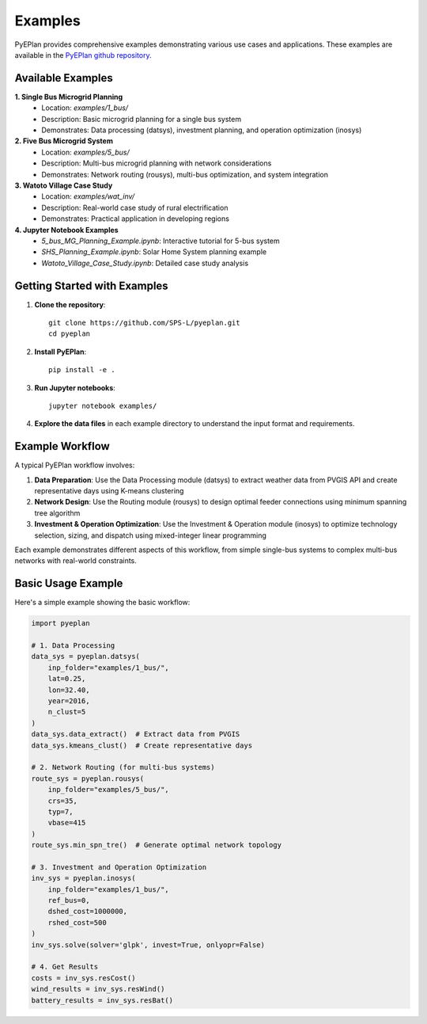 ################
 Examples
################

PyEPlan provides comprehensive examples demonstrating various use cases and applications. These examples are available in the `PyEPlan github repository <https://github.com/SPS-L/PyEPlan>`_.

Available Examples
==================

**1. Single Bus Microgrid Planning**
   - Location: `examples/1_bus/`
   - Description: Basic microgrid planning for a single bus system
   - Demonstrates: Data processing (datsys), investment planning, and operation optimization (inosys)

**2. Five Bus Microgrid System**
   - Location: `examples/5_bus/`
   - Description: Multi-bus microgrid planning with network considerations
   - Demonstrates: Network routing (rousys), multi-bus optimization, and system integration

**3. Watoto Village Case Study**
   - Location: `examples/wat_inv/`
   - Description: Real-world case study of rural electrification
   - Demonstrates: Practical application in developing regions

**4. Jupyter Notebook Examples**
   - `5_bus_MG_Planning_Example.ipynb`: Interactive tutorial for 5-bus system
   - `SHS_Planning_Example.ipynb`: Solar Home System planning example
   - `Watoto_Village_Case_Study.ipynb`: Detailed case study analysis

Getting Started with Examples
============================

1. **Clone the repository**::

    git clone https://github.com/SPS-L/pyeplan.git
    cd pyeplan


2. **Install PyEPlan**::

    pip install -e .


3. **Run Jupyter notebooks**::

    jupyter notebook examples/


4. **Explore the data files** in each example directory to understand the input format and requirements.

Example Workflow
===============

A typical PyEPlan workflow involves:

1. **Data Preparation**: Use the Data Processing module (datsys) to extract weather data from PVGIS API and create representative days using K-means clustering
2. **Network Design**: Use the Routing module (rousys) to design optimal feeder connections using minimum spanning tree algorithm
3. **Investment & Operation Optimization**: Use the Investment & Operation module (inosys) to optimize technology selection, sizing, and dispatch using mixed-integer linear programming

Each example demonstrates different aspects of this workflow, from simple single-bus systems to complex multi-bus networks with real-world constraints.

Basic Usage Example
==================

Here's a simple example showing the basic workflow:

.. code-block:: python

    import pyeplan
    
    # 1. Data Processing
    data_sys = pyeplan.datsys(
        inp_folder="examples/1_bus/",
        lat=0.25,
        lon=32.40,
        year=2016,
        n_clust=5
    )
    data_sys.data_extract()  # Extract data from PVGIS
    data_sys.kmeans_clust()  # Create representative days
    
    # 2. Network Routing (for multi-bus systems)
    route_sys = pyeplan.rousys(
        inp_folder="examples/5_bus/",
        crs=35,
        typ=7,
        vbase=415
    )
    route_sys.min_spn_tre()  # Generate optimal network topology
    
    # 3. Investment and Operation Optimization
    inv_sys = pyeplan.inosys(
        inp_folder="examples/1_bus/",
        ref_bus=0,
        dshed_cost=1000000,
        rshed_cost=500
    )
    inv_sys.solve(solver='glpk', invest=True, onlyopr=False)
    
    # 4. Get Results
    costs = inv_sys.resCost()
    wind_results = inv_sys.resWind()
    battery_results = inv_sys.resBat()

